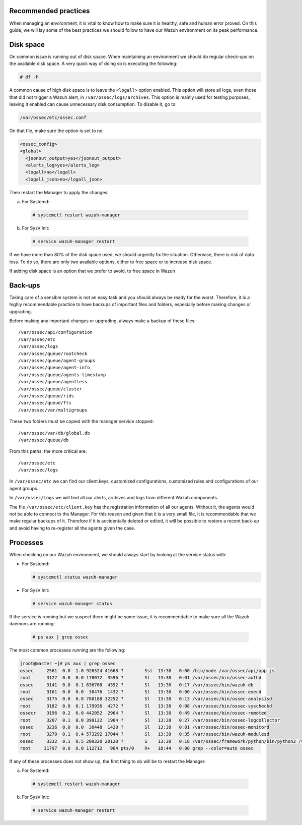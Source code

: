 .. Copyright (C) 2020 Wazuh, Inc.

.. _good-practices:

Recommended practices
---------------------

When managing an environment, it is vital to know how to make sure it is healthy, safe and human error proved. On this guide, we will lay some of the best practices we should follow to have our Wazuh environment on its peak performance.


Disk space
----------

On common issue is running out of disk space. When maintaining an environment we should do regular check-ups on the available disk space. A very quick way of doing so is executing the following:

.. code-block:: console

  # df -h

A common cause of high disk space is to leave the ``<logall>`` option enabled. This option will store all logs, even those that did not trigger a Wazuh alert, in ``/var/ossec/logs/archives``.
This option is mainly used for testing purposes, leaving it enabled can cause unnecessary disk consumption. To disable it, go to:

.. code-block:: console

  /var/ossec/etc/ossec.conf

On that file, make sure the option is set to no:

.. code-block:: file

  <ossec_config>
  <global>
    <jsonout_output>yes</jsonout_output>
    <alerts_log>yes</alerts_log>
    <logall>no</logall>
    <logall_json>no</logall_json>


Then restart the Manager to apply the changes:

a) For Systemd:

  .. code-block:: console

    # systemctl restart wazuh-manager

b) For SysV Init:

  .. code-block:: console

    # service wazuh-manager restart


If we have more than 80% of the disk space used, we should urgently fix the situation. Otherwise, there is risk of data loss.
To do so, there are only two available options, either to free space or to increase disk space. 

If adding disk space is an option that we prefer to avoid, to free space in Wazuh


Back-ups
--------

Taking care of a sensible system is not an easy task and you should always be ready for the worst. Therefore, it is a highly recommendable practice to have backups of important files and folders, especially before making changes or upgrading.

Before making any important changes or upgrading, always make a backup of these files::

  /var/ossec/api/configuration
  /var/ossec/etc
  /var/ossec/logs
  /var/ossec/queue/rootcheck
  /var/ossec/queue/agent-groups
  /var/ossec/queue/agent-info
  /var/ossec/queue/agents-timestamp
  /var/ossec/queue/agentless
  /var/ossec/queue/cluster
  /var/ossec/queue/rids
  /var/ossec/queue/fts
  /var/ossec/var/multigroups

These two folders must be copied with the manager service stopped::

  /var/ossec/var/db/global.db
  /var/ossec/queue/db


From this paths, the more critical are::

  /var/ossec/etc
  /var/ossec/logs

In ``/var/ossec/etc`` we can find our client.keys, customized configurations, customized rules and configurations of our agent groups.

In ``/var/ossec/logs`` we will find all our alerts, archives and logs from different Wazuh components.

The file ``/var/ossec/etc/client.key`` has the registration information of all our agents. Without it, the agents would not be able to connect to the Manager. For this reason and given that it is a very small file, it is recommendable that we make regular backups of it.
Therefore if it is accidentally deleted or edited, it will be possible to restore a recent back-up and avoid having to re-register all the agents given the case.


Processes
---------

When checking on our Wazuh environment, we should always start by looking at the service status with:

* For Systemd:

  .. code-block:: console

    # systemctl status wazuh-manager

* For SysV Init:

  .. code-block:: console

    # service wazuh-manager status


If the service is running but we suspect there might be some issue, it is recommendable to make sure all the Wazuh daemons are running:

  .. code-block:: console

    # ps aux | grep ossec

The most common processes running are the following:

.. code-block:: none
    :class: output

    [root@master ~]# ps aux | grep ossec
    ossec     2561  0.0  1.0 926524 41668 ?        Ssl  13:38   0:00 /bin/node /var/ossec/api/app.js
    root      3127  0.0  0.0 178072  3596 ?        Sl   13:38   0:01 /var/ossec/bin/ossec-authd
    ossec     3141  0.0  0.1 636768  4392 ?        Sl   13:38   0:17 /var/ossec/bin/wazuh-db
    root      3161  0.0  0.0  30476  1432 ?        Sl   13:38   0:00 /var/ossec/bin/ossec-execd
    ossec     3175  0.0  0.8 780188 32252 ?        Sl   13:38   0:13 /var/ossec/bin/ossec-analysisd
    root      3182  0.0  0.1 179936  4272 ?        Sl   13:38   0:08 /var/ossec/bin/ossec-syscheckd
    ossecr    3196  0.2  0.0 442052  2964 ?        Sl   13:38   0:49 /var/ossec/bin/ossec-remoted
    root      3207  0.1  0.0 399132  1964 ?        Sl   13:38   0:27 /var/ossec/bin/ossec-logcollector
    ossec     3236  0.0  0.0  30448  1428 ?        Sl   13:38   0:01 /var/ossec/bin/ossec-monitord
    root      3270  0.1  0.4 573292 17044 ?        Sl   13:38   0:35 /var/ossec/bin/wazuh-modulesd
    ossec     3332  0.1  0.5 209320 20120 ?        S    13:38   0:18 /var/ossec/framework/python/bin/python3 /var/ossec/framework/scripts/wazuh-clusterd.py
    root     31797  0.0  0.0 112712   964 pts/0    R+   18:44   0:00 grep --color=auto ossec

If any of these processes does not show up, the first thing to do will be to restart the Manager:

a) For Systemd:

  .. code-block:: console

    # systemctl restart wazuh-manager

b) For SysV Init:

  .. code-block:: console

    # service wazuh-manager restart
